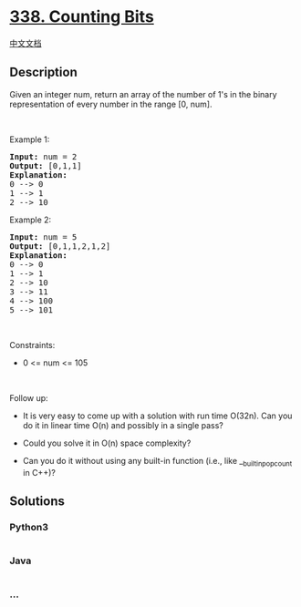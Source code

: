 * [[https://leetcode.com/problems/counting-bits][338. Counting Bits]]
  :PROPERTIES:
  :CUSTOM_ID: counting-bits
  :END:
[[./solution/0300-0399/0338.Counting Bits/README.org][中文文档]]

** Description
   :PROPERTIES:
   :CUSTOM_ID: description
   :END:

#+begin_html
  <p>
#+end_html

Given an integer num, return an array of the number of 1's in the binary
representation of every number in the range [0, num].

#+begin_html
  </p>
#+end_html

#+begin_html
  <p>
#+end_html

 

#+begin_html
  </p>
#+end_html

#+begin_html
  <p>
#+end_html

Example 1:

#+begin_html
  </p>
#+end_html

#+begin_html
  <pre>
  <strong>Input:</strong> num = 2
  <strong>Output:</strong> [0,1,1]
  <strong>Explanation:</strong>
  0 --&gt; 0
  1 --&gt; 1
  2 --&gt; 10
  </pre>
#+end_html

#+begin_html
  <p>
#+end_html

Example 2:

#+begin_html
  </p>
#+end_html

#+begin_html
  <pre>
  <strong>Input:</strong> num = 5
  <strong>Output:</strong> [0,1,1,2,1,2]
  <strong>Explanation:</strong>
  0 --&gt; 0
  1 --&gt; 1
  2 --&gt; 10
  3 --&gt; 11
  4 --&gt; 100
  5 --&gt; 101
  </pre>
#+end_html

#+begin_html
  <p>
#+end_html

 

#+begin_html
  </p>
#+end_html

#+begin_html
  <p>
#+end_html

Constraints:

#+begin_html
  </p>
#+end_html

#+begin_html
  <ul>
#+end_html

#+begin_html
  <li>
#+end_html

0 <= num <= 105

#+begin_html
  </li>
#+end_html

#+begin_html
  </ul>
#+end_html

#+begin_html
  <p>
#+end_html

 

#+begin_html
  </p>
#+end_html

#+begin_html
  <p>
#+end_html

Follow up:

#+begin_html
  </p>
#+end_html

#+begin_html
  <ul>
#+end_html

#+begin_html
  <li>
#+end_html

It is very easy to come up with a solution with run time O(32n). Can you
do it in linear time O(n) and possibly in a single pass?

#+begin_html
  </li>
#+end_html

#+begin_html
  <li>
#+end_html

Could you solve it in O(n) space complexity?

#+begin_html
  </li>
#+end_html

#+begin_html
  <li>
#+end_html

Can you do it without using any built-in function (i.e., like
__builtin_popcount in C++)?

#+begin_html
  </li>
#+end_html

#+begin_html
  </ul>
#+end_html

** Solutions
   :PROPERTIES:
   :CUSTOM_ID: solutions
   :END:

#+begin_html
  <!-- tabs:start -->
#+end_html

*** *Python3*
    :PROPERTIES:
    :CUSTOM_ID: python3
    :END:
#+begin_src python
#+end_src

*** *Java*
    :PROPERTIES:
    :CUSTOM_ID: java
    :END:
#+begin_src java
#+end_src

*** *...*
    :PROPERTIES:
    :CUSTOM_ID: section
    :END:
#+begin_example
#+end_example

#+begin_html
  <!-- tabs:end -->
#+end_html
